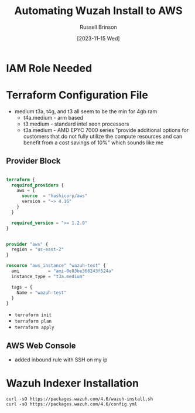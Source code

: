 #+TITLE: Automating Wuzah Install to AWS
#+AUTHOR: Russell Brinson
#+DATE: [2023-11-15 Wed]

* IAM Role Needed



* Terraform Configuration File

- medium t3a, t4g, and t3 all seem to be the min for 4gb ram
  - t4a.medium - arm based 
  - t3.medium - standard intel xeon processors
  - t3a.medium - AMD EPYC 7000 series "provide additional options for customers that do not fully utilize the compute resources and can benefit from a cost savings of 10%" which sounds like me

** Provider Block

#+BEGIN_SRC tf :tangle wuzah/main.tf

terraform {
  required_providers {
    aws = {
      source  = "hashicorp/aws"
      version = "~> 4.16"
    }
  }

  required_version = ">= 1.2.0"
}


provider "aws" {
  region = "us-east-2"
}

resource "aws_instance" "wazuh-test" {
  ami           = "ami-0e83be366243f524a"
  instance_type = "t3a.medium"

  tags = {
    Name = "wazuh-test"
  }
}
#+END_SRC

- ~terraform init~
- ~terraform plan~
- ~terraform apply~

** AWS Web Console

- added inbound rule with SSH on my ip

* Wazuh Indexer Installation

#+BEGIN_SRC shell
curl -sO https://packages.wazuh.com/4.6/wazuh-install.sh
curl -sO https://packages.wazuh.com/4.6/config.yml
#+END_SRC
